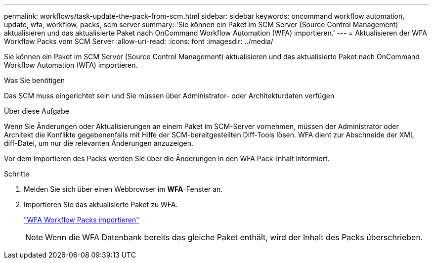 ---
permalink: workflows/task-update-the-pack-from-scm.html 
sidebar: sidebar 
keywords: oncommand workflow automation, update, wfa, workflow, packs, scm server 
summary: 'Sie können ein Paket im SCM Server (Source Control Management) aktualisieren und das aktualisierte Paket nach OnCommand Workflow Automation (WFA) importieren.' 
---
= Aktualisieren der WFA Workflow Packs vom SCM Server
:allow-uri-read: 
:icons: font
:imagesdir: ../media/


[role="lead"]
Sie können ein Paket im SCM Server (Source Control Management) aktualisieren und das aktualisierte Paket nach OnCommand Workflow Automation (WFA) importieren.

.Was Sie benötigen
Das SCM muss eingerichtet sein und Sie müssen über Administrator- oder Architekturdaten verfügen

.Über diese Aufgabe
Wenn Sie Änderungen oder Aktualisierungen an einem Paket im SCM-Server vornehmen, müssen der Administrator oder Architekt die Konflikte gegebenenfalls mit Hilfe der SCM-bereitgestellten Diff-Tools lösen. WFA dient zur Abschneide der XML diff-Datei, um nur die relevanten Änderungen anzuzeigen.

Vor dem Importieren des Packs werden Sie über die Änderungen in den WFA Pack-Inhalt informiert.

.Schritte
. Melden Sie sich über einen Webbrowser im *WFA*-Fenster an.
. Importieren Sie das aktualisierte Paket zu WFA.
+
link:task-import-an-oncommand-workflow-automation-pack.html["WFA Workflow Packs importieren"]

+

NOTE: Wenn die WFA Datenbank bereits das gleiche Paket enthält, wird der Inhalt des Packs überschrieben.


